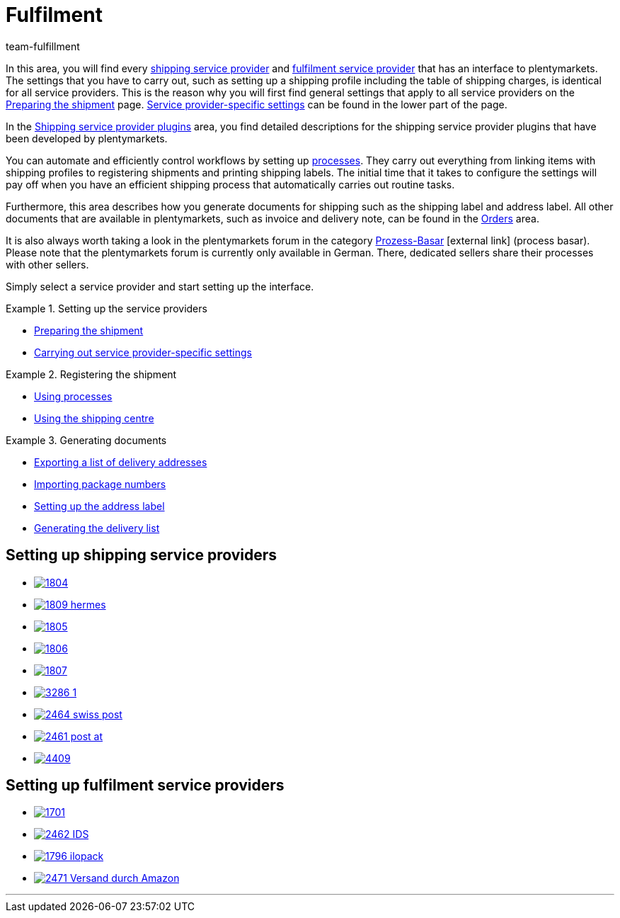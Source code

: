 = Fulfilment
:keywords: Preparing the shipment, using the shipping centre, generating documents
:description: In this area, you will find all relevant information about shipping service providers, fulfilment service providers, shipping processes and shipping profiles.
:id: BELRROP
:author: team-fulfillment

In this area, you will find every <<fulfilment#100, shipping service provider>> and <<fulfilment#200, fulfilment service provider>> that has an interface to plentymarkets. The settings that you have to carry out, such as setting up a shipping profile including the table of shipping charges, is identical for all service providers. This is the reason why you will first find general settings that apply to all service providers on the xref:fulfilment:preparing-the-shipment.adoc#[Preparing the shipment] page. xref:fulfilment:preparing-the-shipment.adoc#2500[Service provider-specific settings] can be found in the lower part of the page.

In the xref:fulfilment:shipping-service-provider-plugins.adoc#[Shipping service provider plugins] area, you find detailed descriptions for the shipping service provider plugins that have been developed by plentymarkets.

You can automate and efficiently control workflows by setting up xref:automation:setting-up-processes.adoc#[processes]. They carry out everything from linking items with shipping profiles to registering shipments and printing shipping labels. The initial time that it takes to configure the settings will pay off when you have an efficient shipping process that automatically carries out routine tasks.

Furthermore, this area describes how you generate documents for shipping such as the shipping label and address label. All other documents that are available in plentymarkets, such as invoice and delivery note, can be found in the <<orders#, Orders>> area.

It is also always worth taking a look in the plentymarkets forum in the category link:https://forum.plentymarkets.com/t/star-neu-der-prozess-basar/1093[Prozess-Basar^]{nbsp}icon:external-link[] (process basar). Please note that the plentymarkets forum is currently only available in German. There, dedicated sellers share their processes with other sellers.

Simply select a service provider and start setting up the interface.

[.row]
====
[.col-md-4]
.Setting up the service providers
=====
* xref:fulfilment:preparing-the-shipment.adoc#[Preparing the shipment]
* xref:fulfilment:preparing-the-shipment.adoc#2500[Carrying out service provider-specific settings]
=====

[.col-md-4]
.Registering the shipment
=====
* xref:automation:setting-up-processes.adoc#[Using processes]
* xref:fulfilment:shipping-centre.adoc#[Using the shipping centre]
=====

[.col-md-4]
.Generating documents
=====
* xref:fulfilment:generating-documents.adoc#export-list-of-delivery-addresses[Exporting a list of delivery addresses]
* xref:fulfilment:generating-documents.adoc#import-package-numbers[Importing package numbers]
* xref:fulfilment:generating-documents.adoc#set-up-address-label[Setting up the address label]
* xref:fulfilment:generating-documents.adoc#delivery-list[Generating the delivery list]
=====
====

[discrete]
== Setting up shipping service providers

[.logoList]
* <<fulfilment/preparing-the-shipment#2900, image:1804.png[]>>
* <<fulfilment/preparing-the-shipment#3900, image:1809-hermes.png[]>>
* <<fulfilment/preparing-the-shipment#3500, image:1805.png[]>>
* <<fulfilment/preparing-the-shipment#4400, image:1806.png[]>>

[.logoList]
* <<fulfilment/preparing-the-shipment#3800, image:1807.png[]>>
* <<fulfilment/preparing-the-shipment#2600, image:3286_1.png[]>>
* <<fulfilment/preparing-the-shipment#4300, image:2464-swiss-post.png[]>>
* <<fulfilment/preparing-the-shipment#3700, image:2461-post-at.png[]>>

[.logoList]
* <<fulfilment/preparing-the-shipment#4230, image:4409.jpg[]>>

[discrete]
== Setting up fulfilment service providers

[.logoList]
* <<fulfilment/preparing-the-shipment#4800, image:1701.png[]>>
* <<fulfilment/preparing-the-shipment#5400, image:2462-IDS.png[]>>
* <<fulfilment/preparing-the-shipment#5500, image:1796-ilopack.png[]>>
* <<fulfilment/preparing-the-shipment#5600, image:2471-Versand-durch-Amazon.png[]>>

'''
